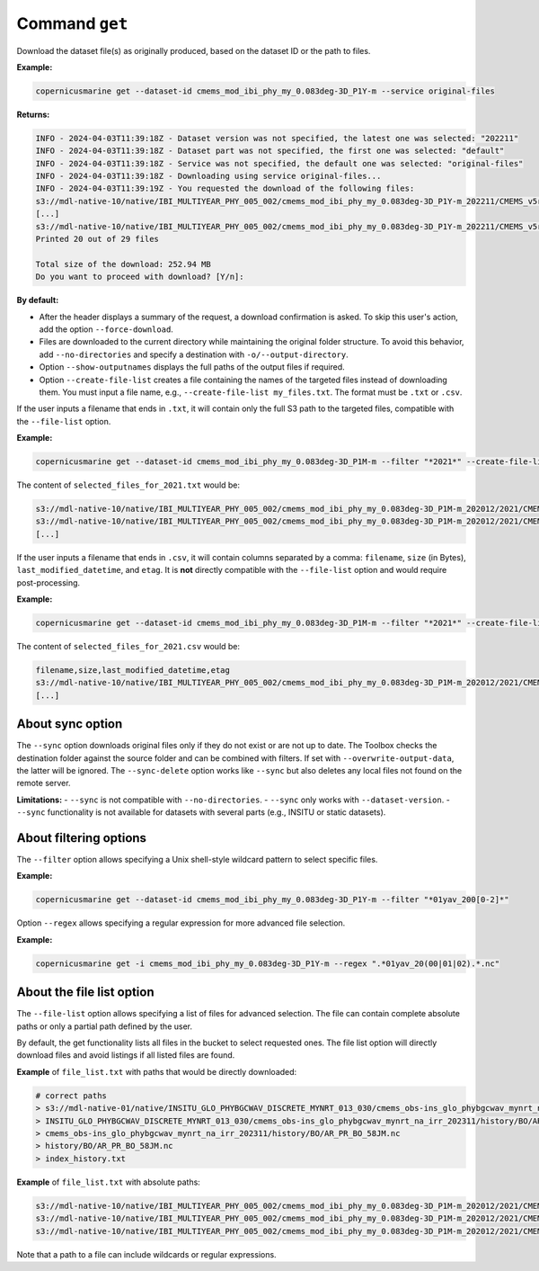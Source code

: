 Command ``get``
===============

Download the dataset file(s) as originally produced, based on the dataset ID or the path to files.

**Example:**

.. code-block:: bash

    copernicusmarine get --dataset-id cmems_mod_ibi_phy_my_0.083deg-3D_P1Y-m --service original-files

**Returns:**

.. code-block:: bash

    INFO - 2024-04-03T11:39:18Z - Dataset version was not specified, the latest one was selected: "202211"
    INFO - 2024-04-03T11:39:18Z - Dataset part was not specified, the first one was selected: "default"
    INFO - 2024-04-03T11:39:18Z - Service was not specified, the default one was selected: "original-files"
    INFO - 2024-04-03T11:39:18Z - Downloading using service original-files...
    INFO - 2024-04-03T11:39:19Z - You requested the download of the following files:
    s3://mdl-native-10/native/IBI_MULTIYEAR_PHY_005_002/cmems_mod_ibi_phy_my_0.083deg-3D_P1Y-m_202211/CMEMS_v5r1_IBI_PHY_MY_NL_01yav_19930101_19931231_R20221101_RE01.nc - 8.83 MB - 2023-11-12T23:47:13Z
    [...]
    s3://mdl-native-10/native/IBI_MULTIYEAR_PHY_005_002/cmems_mod_ibi_phy_my_0.083deg-3D_P1Y-m_202211/CMEMS_v5r1_IBI_PHY_MY_NL_01yav_20120101_20121231_R20221101_RE01.nc - 8.62 MB - 2023-11-12T23:47:14Z
    Printed 20 out of 29 files

    Total size of the download: 252.94 MB
    Do you want to proceed with download? [Y/n]:

**By default:**

- After the header displays a summary of the request, a download confirmation is asked. To skip this user's action, add the option ``--force-download``.
- Files are downloaded to the current directory while maintaining the original folder structure. To avoid this behavior, add ``--no-directories`` and specify a destination with ``-o/--output-directory``.
- Option ``--show-outputnames`` displays the full paths of the output files if required.
- Option ``--create-file-list`` creates a file containing the names of the targeted files instead of downloading them. You must input a file name, e.g., ``--create-file-list my_files.txt``. The format must be ``.txt`` or ``.csv``.

If the user inputs a filename that ends in ``.txt``, it will contain only the full S3 path to the targeted files, compatible with the ``--file-list`` option.

**Example:**

.. code-block:: bash

    copernicusmarine get --dataset-id cmems_mod_ibi_phy_my_0.083deg-3D_P1M-m --filter "*2021*" --create-file-list selected_files_for_2021.txt

The content of ``selected_files_for_2021.txt`` would be:

.. code-block:: text

    s3://mdl-native-10/native/IBI_MULTIYEAR_PHY_005_002/cmems_mod_ibi_phy_my_0.083deg-3D_P1M-m_202012/2021/CMEMS_v5r1_IBI_PHY_MY_PdE_01mav_20210101_20210131_R20230101_RE01.nc
    s3://mdl-native-10/native/IBI_MULTIYEAR_PHY_005_002/cmems_mod_ibi_phy_my_0.083deg-3D_P1M-m_202012/2021/CMEMS_v5r1_IBI_PHY_MY_PdE_01mav_20210201_20210228_R20230101_RE01.nc
    [...]

If the user inputs a filename that ends in ``.csv``, it will contain columns separated by a comma: ``filename``, ``size`` (in Bytes), ``last_modified_datetime``, and ``etag``. It is **not** directly compatible with the ``--file-list`` option and would require post-processing.

**Example:**

.. code-block:: bash

    copernicusmarine get --dataset-id cmems_mod_ibi_phy_my_0.083deg-3D_P1M-m --filter "*2021*" --create-file-list selected_files_for_2021.csv

The content of ``selected_files_for_2021.csv`` would be:

.. code-block:: text

    filename,size,last_modified_datetime,etag
    s3://mdl-native-10/native/IBI_MULTIYEAR_PHY_005_002/cmems_mod_ibi_phy_my_0.083deg-3D_P1M-m_202012/2021/CMEMS_v5r1_IBI_PHY_MY_PdE_01mav_20210101_20210131_R20230101_RE01.nc,12295906,2023-11-12 23:47:05.466000+00:00,"e8a7e564f676a08bf601bcdeaebdc563"
    [...]

About sync option
---------------------

The ``--sync`` option downloads original files only if they do not exist or are not up to date. The Toolbox checks the destination folder against the source folder and can be combined with filters. If set with ``--overwrite-output-data``, the latter will be ignored. The ``--sync-delete`` option works like ``--sync`` but also deletes any local files not found on the remote server.

**Limitations:**
- ``--sync`` is not compatible with ``--no-directories``.
- ``--sync`` only works with ``--dataset-version``.
- ``--sync`` functionality is not available for datasets with several parts (e.g., INSITU or static datasets).

About filtering options
------------------------

The ``--filter`` option allows specifying a Unix shell-style wildcard pattern to select specific files.

**Example:**

.. code-block:: bash

    copernicusmarine get --dataset-id cmems_mod_ibi_phy_my_0.083deg-3D_P1Y-m --filter "*01yav_200[0-2]*"

Option ``--regex`` allows specifying a regular expression for more advanced file selection.

**Example:**

.. code-block:: bash

    copernicusmarine get -i cmems_mod_ibi_phy_my_0.083deg-3D_P1Y-m --regex ".*01yav_20(00|01|02).*.nc"

About the file list option
---------------------------

The ``--file-list`` option allows specifying a list of files for advanced selection. The file can contain complete absolute paths or only a partial path defined by the user.

By default, the get functionality lists all files in the bucket to select requested ones. The file list option will directly download files and avoid listings if all listed files are found.

**Example** of ``file_list.txt`` with paths that would be directly downloaded:

.. code-block:: text

    # correct paths
    > s3://mdl-native-01/native/INSITU_GLO_PHYBGCWAV_DISCRETE_MYNRT_013_030/cmems_obs-ins_glo_phybgcwav_mynrt_na_irr_202311/history/BO/AR_PR_BO_58JM.nc
    > INSITU_GLO_PHYBGCWAV_DISCRETE_MYNRT_013_030/cmems_obs-ins_glo_phybgcwav_mynrt_na_irr_202311/history/BO/AR_PR_BO_58JM.nc
    > cmems_obs-ins_glo_phybgcwav_mynrt_na_irr_202311/history/BO/AR_PR_BO_58JM.nc
    > history/BO/AR_PR_BO_58JM.nc
    > index_history.txt

**Example** of ``file_list.txt`` with absolute paths:

.. code-block:: text

    s3://mdl-native-10/native/IBI_MULTIYEAR_PHY_005_002/cmems_mod_ibi_phy_my_0.083deg-3D_P1M-m_202012/2021/CMEMS_v5r1_IBI_PHY_MY_PdE_01mav_20210101_20210131_R20230101_RE01.nc
    s3://mdl-native-10/native/IBI_MULTIYEAR_PHY_005_002/cmems_mod_ibi_phy_my_0.083deg-3D_P1M-m_202012/2021/CMEMS_v5r1_IBI_PHY_MY_PdE_01mav_20210201_20210228_R20230101_RE01.nc
    s3://mdl-native-10/native/IBI_MULTIYEAR_PHY_005_002/cmems_mod_ibi_phy_my_0.083deg-3D_P1M-m_202012/2021/CMEMS_v5r1_IBI_PHY_MY_PdE_01mav_20210301_20210331_R20230101_RE01.nc

Note that a path to a file can include wildcards or regular expressions.
